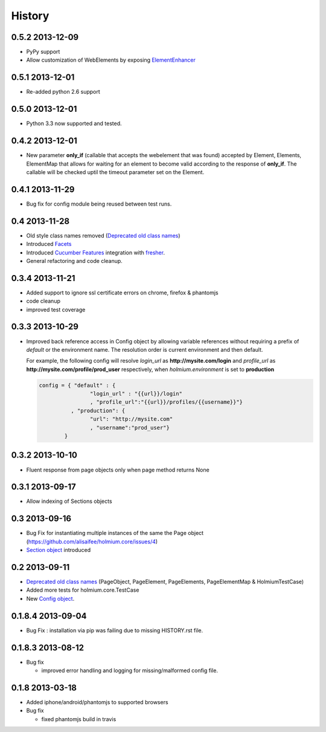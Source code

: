 .. :changelog:
.. _Deprecated old class names: http://holmiumcore.readthedocs.org/en/latest/core.html#deprecated-classes 
.. _Config object: http://holmiumcore.readthedocs.org/en/latest/internals.html#holmium.core.Config
.. _Section object: https://holmiumcore.readthedocs.org/en/latest/usage.html#sections 
.. _Facets: http://holmiumcore.readthedocs.org/en/latest/usage.html#page-facets 
.. _Cucumber Features: http://holmiumcore.readthedocs.org/en/latest/cucumber.html 
.. _fresher: https://github.com/lddubeau/fresher 
.. _ElementEnhancer: http://holmiumcore.readthedocs.org/en/latest/usage.html#customizing-page-elements

*******
History
*******

0.5.2 2013-12-09
================
* PyPy support 
* Allow customization of WebElements by exposing `ElementEnhancer`_

0.5.1 2013-12-01
================
* Re-added python 2.6 support 

0.5.0 2013-12-01
================
* Python 3.3 now supported and tested.

0.4.2 2013-12-01
================
* New parameter **only_if** (callable that accepts the webelement that was
  found) accepted by Element, Elements, ElementMap that allows for waiting 
  for an element to become valid according to the response of **only_if**. The callable will be checked uptil the timeout parameter set 
  on the Element.

0.4.1 2013-11-29
================
* Bug fix for config module being reused between test runs. 

0.4 2013-11-28
==============
* Old style class names removed (`Deprecated old class names`_)
* Introduced `Facets`_
* Introduced `Cucumber Features`_ integration with `fresher`_.
* General refactoring and code cleanup.

0.3.4 2013-11-21
================
* Added support to ignore ssl certificate errors on chrome, firefox & phantomjs 
* code cleanup
* improved test coverage 


0.3.3 2013-10-29
================
* Improved back reference access in Config object by allowing variable references 
  without requiring a prefix of `default` or the environment name. The resolution 
  order is current environment and then default.
  
  For example, the following config will resolve `login_url` as **http://mysite.com/login** 
  and `profile_url` as **http://mysite.com/profile/prod_user** respectively, when `holmium.environment`
  is set to **production**

  .. code-block:: python 

    config = { "default" : { 
                    "login_url" : "{{url}}/login"
                    , "profile_url":"{{url}}/profiles/{{username}}"}
              , "production": {
                    "url": "http://mysite.com"
                    , "username":"prod_user"} 
            }


0.3.2 2013-10-10
================
* Fluent response from page objects only when page method returns None

0.3.1 2013-09-17
================
* Allow indexing of Sections objects 

0.3 2013-09-16
==============
* Bug Fix for instantiating multiple instances of the same the Page object
  (https://github.com/alisaifee/holmium.core/issues/4)
* `Section object`_ introduced 

0.2 2013-09-11
==============
* `Deprecated old class names`_ (PageObject, PageElement, PageElements, PageElementMap & HolmiumTestCase) 
* Added more tests for holmium.core.TestCase 
* New `Config object`_. 

0.1.8.4 2013-09-04
==================

* Bug Fix : installation via pip was failing due to missing HISTORY.rst file.

0.1.8.3 2013-08-12
==================

* Bug fix 

  - improved error handling and logging for missing/malformed config file.

0.1.8 2013-03-18
================ 

* Added iphone/android/phantomjs to supported browsers 
* Bug fix 
  
  - fixed phantomjs build in travis
















